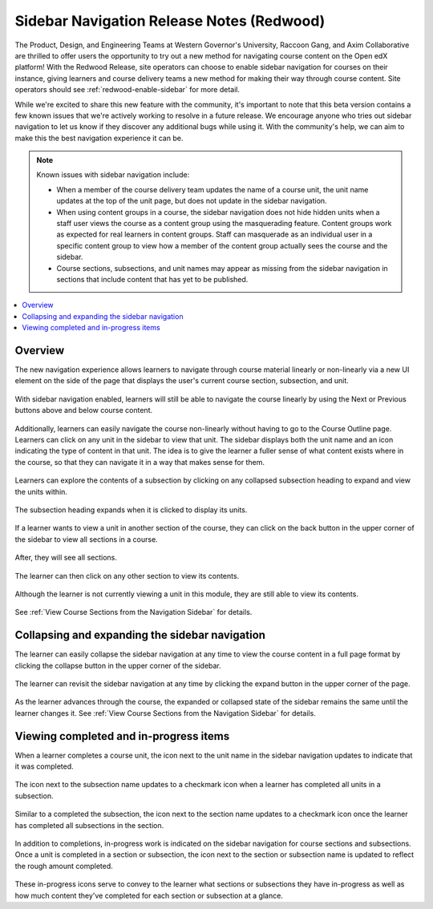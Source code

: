 Sidebar Navigation Release Notes (Redwood)
##########################################

The Product, Design, and Engineering Teams at Western Governor's University,
Raccoon Gang, and Axim Collaborative are thrilled to offer users the opportunity
to try out a new method for navigating course content on the Open edX platform!
With the Redwood Release, site operators can choose to enable sidebar navigation
for courses on their instance, giving learners and course delivery teams a new
method for making their way through course content. Site operators should see
:ref:`redwood-enable-sidebar` for more detail.

While we're excited to share this new feature with the community, it's important
to note that this beta version contains a few known issues that we're actively
working to resolve in a future release. We encourage anyone who tries out
sidebar navigation to let us know if they discover any additional bugs while
using it. With the community's help, we can aim to make this the best navigation
experience it can be. 

.. sidebar_nav_issues_marker

.. note::

    Known issues with sidebar navigation include:
    
    * When a member of the course delivery team updates the name of a course
      unit, the unit name updates at the top of the unit page, but does not
      update in the sidebar navigation.
    * When using content groups in a course, the sidebar navigation does not
      hide hidden units when a staff user views the course as a content group
      using the masquerading feature. Content groups work as expected for real
      learners in content groups. Staff can masquerade as an individual user in
      a specific content group to view how a member of the content group
      actually sees the course and the sidebar.
    * Course sections, subsections, and unit names may appear as missing from
      the sidebar navigation in sections that include content that has yet to be
      published.

.. contents::
  :local:
  :depth: 1

.. sidebar_nav_content_marker

Overview
********

The new navigation experience allows learners to navigate through course
material linearly or non-linearly via a new UI element on the side of the page
that displays the user's current course section, subsection, and unit.

   .. image:: /_images/release_notes/redwood/LSN_Screenshot1.png
      :align: center

With sidebar navigation enabled, learners will still be able to navigate the
course linearly by using the Next or Previous buttons above and below course
content.

   .. image:: /_images/release_notes/redwood/LSN_Screenshot2.png
      :align: center

Additionally, learners can easily navigate the course non-linearly without
having to go to the Course Outline page. Learners can click on any unit in the
sidebar to view that unit. The sidebar displays both the unit name and an icon
indicating the type of content in that unit. The idea is to give the learner a
fuller sense of what content exists where in the course, so that they can
navigate it in a way that makes sense for them.

   .. image:: /_images/release_notes/redwood/LSN_Screenshot3.png
      :align: center
      :height: 350


Learners can explore the contents of a subsection by clicking on any collapsed
subsection heading to expand and view the units within.

   .. image:: /_images/release_notes/redwood/LSN_Screenshot4.png
      :align: center
      :height: 350
      
The subsection heading expands when it is clicked to display its units.

   .. image:: /_images/release_notes/redwood/LSN_Screenshot5.png
      :align: center
      :height: 450


If a learner wants to view a unit in another section of the course, they can
click on the back button in the upper corner of the sidebar to view all sections
in a course.

   .. image:: /_images/release_notes/redwood/LSN_Screenshot6.png
      :align: center
      :height: 350

After, they will see all sections.

   .. image:: /_images/release_notes/redwood/LSN_Screenshot7.png
      :align: center
      :height: 350

The learner can then click on any other section to view its contents.

   .. image:: /_images/release_notes/redwood/LSN_Screenshot8.png
      :align: center
      :height: 350

Although the learner is not currently viewing a unit in this module, they are
still able to view its contents.

   .. image:: /_images/release_notes/redwood/LSN_Screenshot9.png
      :align: center
      :height: 350

See :ref:`View Course Sections from the Navigation Sidebar` for details.

Collapsing and expanding the sidebar navigation
***********************************************

The learner can easily collapse the sidebar navigation at any time to view the
course content in a full page format by clicking the collapse button in the
upper corner of the sidebar.

   .. image:: /_images/release_notes/redwood/LSN_Screenshot10.png
      :align: center

The learner can revisit the sidebar navigation at any time by clicking the
expand button in the upper corner of the page.

   .. image:: /_images/release_notes/redwood/LSN_Screenshot11.png
      :align: center

As the learner advances through the course, the expanded or collapsed state of
the sidebar remains the same until the learner changes it. See
:ref:`View Course Sections from the Navigation Sidebar` for details.

Viewing completed and in-progress items
***************************************

When a learner completes a course unit, the icon next to the unit name in the
sidebar navigation updates to indicate that it was completed.

   .. image:: /_images/release_notes/redwood/LSN_Screenshot12.png
      :align: center
      :height: 350

The icon next to the subsection name updates to a checkmark icon when a learner
has completed all units in a subsection.

   .. image:: /_images/release_notes/redwood/LSN_Screenshot13.png
      :align: center
      :height: 350

Similar to a completed the subsection, the icon next to the section name updates
to a checkmark icon once the learner has completed all subsections in the
section.

   .. image:: /_images/release_notes/redwood/LSN_Screenshot14.png
      :align: center
      :height: 450

In addition to completions, in-progress work is indicated on the sidebar
navigation for course sections and subsections. Once a unit is completed in a
section or subsection, the icon next to the section or subsection name is
updated to reflect the rough amount completed.

   .. image:: /_images/release_notes/redwood/LSN_Screenshot15.png
      :align: center
      :height: 450

These in-progress icons serve to convey to the learner what sections or
subsections they have in-progress as well as how much content they've completed
for each section or subsection at a glance.

